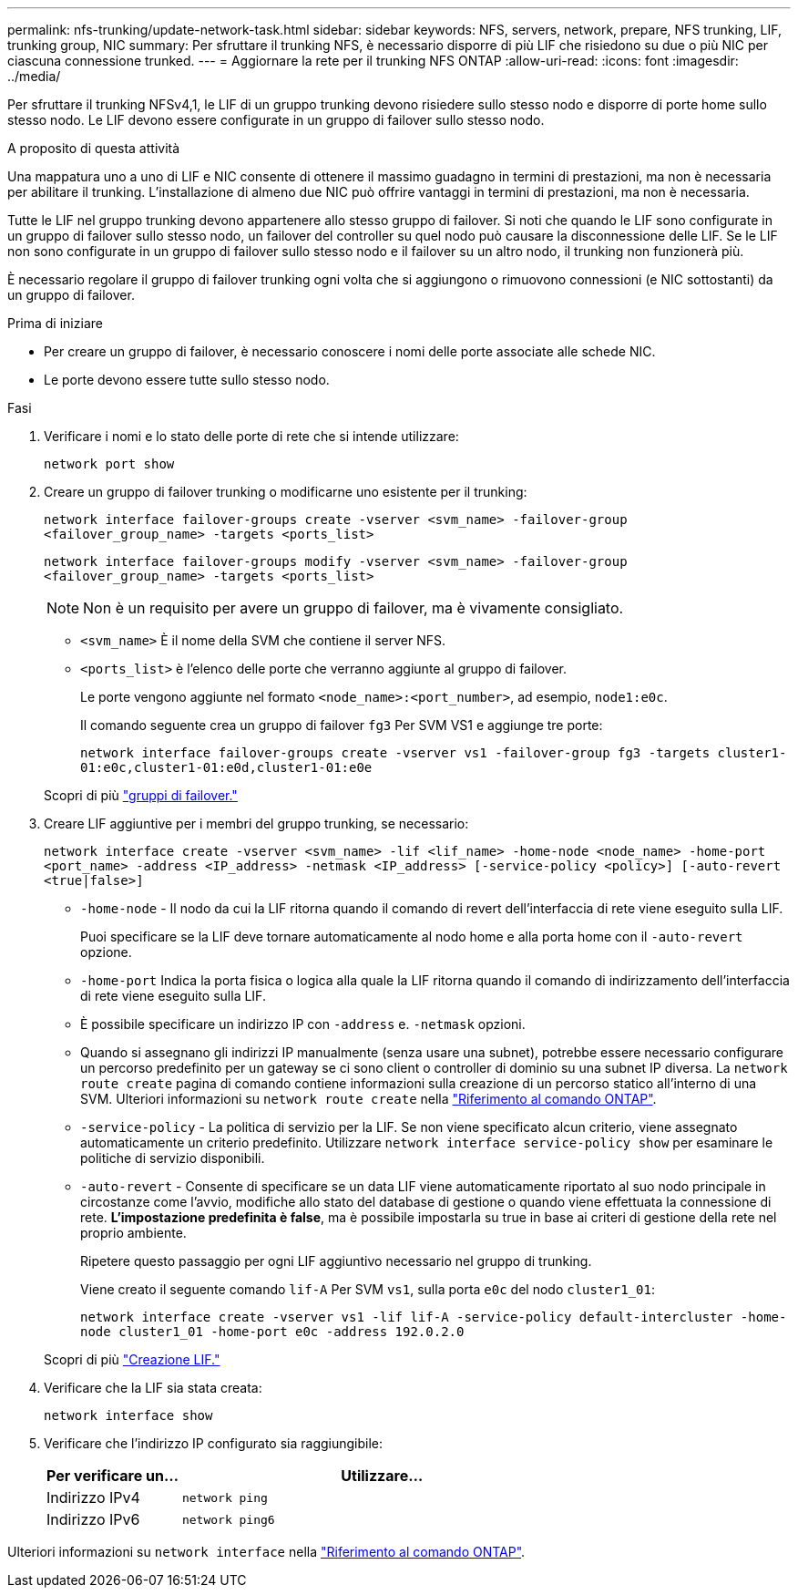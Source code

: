 ---
permalink: nfs-trunking/update-network-task.html 
sidebar: sidebar 
keywords: NFS, servers, network, prepare, NFS trunking, LIF, trunking group, NIC 
summary: Per sfruttare il trunking NFS, è necessario disporre di più LIF che risiedono su due o più NIC per ciascuna connessione trunked. 
---
= Aggiornare la rete per il trunking NFS ONTAP
:allow-uri-read: 
:icons: font
:imagesdir: ../media/


[role="lead"]
Per sfruttare il trunking NFSv4,1, le LIF di un gruppo trunking devono risiedere sullo stesso nodo e disporre di porte home sullo stesso nodo. Le LIF devono essere configurate in un gruppo di failover sullo stesso nodo.

.A proposito di questa attività
Una mappatura uno a uno di LIF e NIC consente di ottenere il massimo guadagno in termini di prestazioni, ma non è necessaria per abilitare il trunking. L'installazione di almeno due NIC può offrire vantaggi in termini di prestazioni, ma non è necessaria.

Tutte le LIF nel gruppo trunking devono appartenere allo stesso gruppo di failover. Si noti che quando le LIF sono configurate in un gruppo di failover sullo stesso nodo, un failover del controller su quel nodo può causare la disconnessione delle LIF. Se le LIF non sono configurate in un gruppo di failover sullo stesso nodo e il failover su un altro nodo, il trunking non funzionerà più.

È necessario regolare il gruppo di failover trunking ogni volta che si aggiungono o rimuovono connessioni (e NIC sottostanti) da un gruppo di failover.

.Prima di iniziare
* Per creare un gruppo di failover, è necessario conoscere i nomi delle porte associate alle schede NIC.
* Le porte devono essere tutte sullo stesso nodo.


.Fasi
. Verificare i nomi e lo stato delle porte di rete che si intende utilizzare:
+
`network port show`

. Creare un gruppo di failover trunking o modificarne uno esistente per il trunking:
+
`network interface failover-groups create -vserver <svm_name> -failover-group <failover_group_name> -targets <ports_list>`

+
`network interface failover-groups modify -vserver <svm_name> -failover-group <failover_group_name> -targets <ports_list>`

+

NOTE: Non è un requisito per avere un gruppo di failover, ma è vivamente consigliato.

+
** `<svm_name>` È il nome della SVM che contiene il server NFS.
** `<ports_list>` è l'elenco delle porte che verranno aggiunte al gruppo di failover.
+
Le porte vengono aggiunte nel formato `<node_name>:<port_number>`, ad esempio, `node1:e0c`.

+
Il comando seguente crea un gruppo di failover `fg3` Per SVM VS1 e aggiunge tre porte:

+
`network interface failover-groups create -vserver vs1 -failover-group fg3 -targets cluster1-01:e0c,cluster1-01:e0d,cluster1-01:e0e`

+
Scopri di più link:../networking/configure_failover_groups_and_policies_for_lifs_overview.html["gruppi di failover."]



. Creare LIF aggiuntive per i membri del gruppo trunking, se necessario:
+
`network interface create -vserver <svm_name> -lif <lif_name> -home-node <node_name> -home-port <port_name> -address <IP_address> -netmask <IP_address> [-service-policy <policy>] [-auto-revert <true|false>]`

+
** `-home-node` - Il nodo da cui la LIF ritorna quando il comando di revert dell'interfaccia di rete viene eseguito sulla LIF.
+
Puoi specificare se la LIF deve tornare automaticamente al nodo home e alla porta home con il `-auto-revert` opzione.

** `-home-port` Indica la porta fisica o logica alla quale la LIF ritorna quando il comando di indirizzamento dell'interfaccia di rete viene eseguito sulla LIF.
** È possibile specificare un indirizzo IP con `-address` e. `-netmask` opzioni.
** Quando si assegnano gli indirizzi IP manualmente (senza usare una subnet), potrebbe essere necessario configurare un percorso predefinito per un gateway se ci sono client o controller di dominio su una subnet IP diversa. La `network route create` pagina di comando contiene informazioni sulla creazione di un percorso statico all'interno di una SVM. Ulteriori informazioni su `network route create` nella link:https://docs.netapp.com/us-en/ontap-cli/network-route-create.html["Riferimento al comando ONTAP"^].
** `-service-policy` - La politica di servizio per la LIF. Se non viene specificato alcun criterio, viene assegnato automaticamente un criterio predefinito. Utilizzare `network interface service-policy show` per esaminare le politiche di servizio disponibili.
** `-auto-revert` - Consente di specificare se un data LIF viene automaticamente riportato al suo nodo principale in circostanze come l'avvio, modifiche allo stato del database di gestione o quando viene effettuata la connessione di rete. *L'impostazione predefinita è false*, ma è possibile impostarla su true in base ai criteri di gestione della rete nel proprio ambiente.
+
Ripetere questo passaggio per ogni LIF aggiuntivo necessario nel gruppo di trunking.

+
Viene creato il seguente comando `lif-A` Per SVM `vs1`, sulla porta `e0c` del nodo `cluster1_01`:

+
`network interface create -vserver vs1 -lif lif-A -service-policy default-intercluster -home-node cluster1_01 -home-port e0c -address 192.0.2.0`

+
Scopri di più link:../networking/create_lifs.html["Creazione LIF."]



. Verificare che la LIF sia stata creata:
+
[source, cli]
----
network interface show
----
. Verificare che l'indirizzo IP configurato sia raggiungibile:
+
[cols="25,75"]
|===
| Per verificare un... | Utilizzare... 


| Indirizzo IPv4 | `network ping` 


| Indirizzo IPv6 | `network ping6` 
|===


Ulteriori informazioni su `network interface` nella link:https://docs.netapp.com/us-en/ontap-cli/search.html?q=network+interface["Riferimento al comando ONTAP"^].
